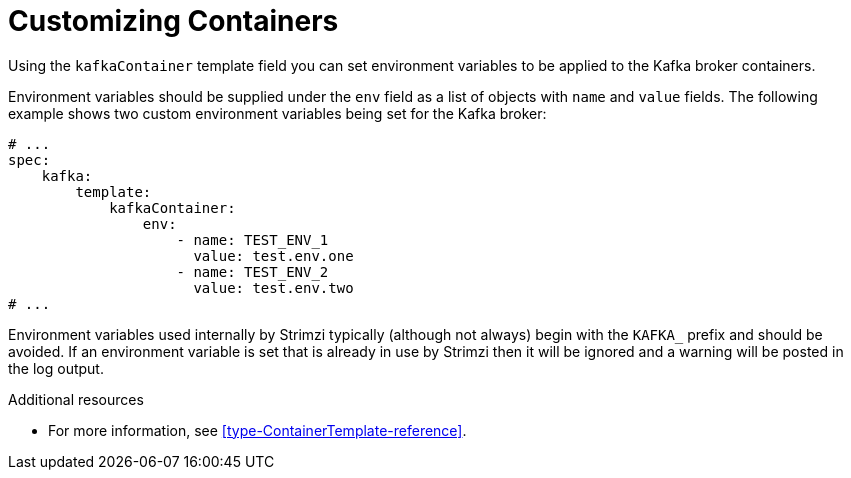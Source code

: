 // This assembly is included in the following assemblies:
//
// assembly-customizing-deployments.adoc

[id='con-customizing-containers-{context}']
= Customizing Containers

Using the `kafkaContainer` template field you can set environment variables to be applied to the Kafka broker containers.

Environment variables should be supplied under the `env` field as a list of objects with `name` and `value` fields. 
The following example shows two custom environment variables being set for the Kafka broker:

[source,yaml,subs=attributes+]
----
# ...
spec:
    kafka:
        template:
            kafkaContainer:
                env:
                    - name: TEST_ENV_1
                      value: test.env.one
                    - name: TEST_ENV_2
                      value: test.env.two
# ...
----

Environment variables used internally by Strimzi typically (although not always) begin with the `KAFKA_` prefix and should be avoided. 
If an environment variable is set that is already in use by Strimzi then it will be ignored and a warning will be posted in the log output.

.Additional resources

* For more information, see xref:type-ContainerTemplate-reference[].

